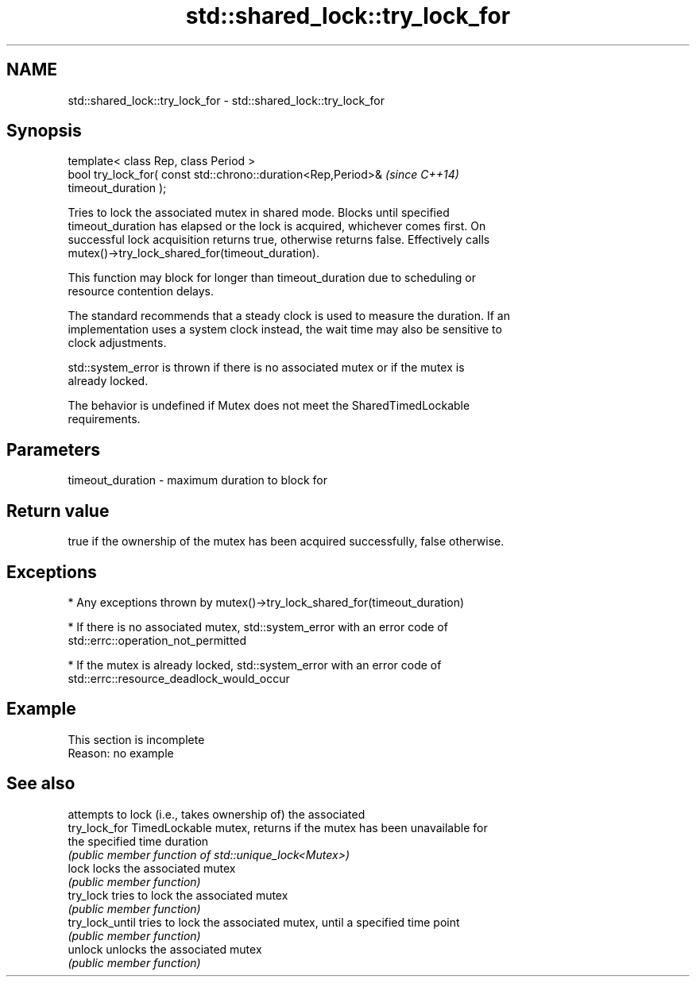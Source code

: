 .TH std::shared_lock::try_lock_for 3 "2022.03.29" "http://cppreference.com" "C++ Standard Libary"
.SH NAME
std::shared_lock::try_lock_for \- std::shared_lock::try_lock_for

.SH Synopsis
   template< class Rep, class Period >
   bool try_lock_for( const std::chrono::duration<Rep,Period>&            \fI(since C++14)\fP
   timeout_duration );

   Tries to lock the associated mutex in shared mode. Blocks until specified
   timeout_duration has elapsed or the lock is acquired, whichever comes first. On
   successful lock acquisition returns true, otherwise returns false. Effectively calls
   mutex()->try_lock_shared_for(timeout_duration).

   This function may block for longer than timeout_duration due to scheduling or
   resource contention delays.

   The standard recommends that a steady clock is used to measure the duration. If an
   implementation uses a system clock instead, the wait time may also be sensitive to
   clock adjustments.

   std::system_error is thrown if there is no associated mutex or if the mutex is
   already locked.

   The behavior is undefined if Mutex does not meet the SharedTimedLockable
   requirements.

.SH Parameters

   timeout_duration - maximum duration to block for

.SH Return value

   true if the ownership of the mutex has been acquired successfully, false otherwise.

.SH Exceptions

     * Any exceptions thrown by mutex()->try_lock_shared_for(timeout_duration)

     * If there is no associated mutex, std::system_error with an error code of
       std::errc::operation_not_permitted

     * If the mutex is already locked, std::system_error with an error code of
       std::errc::resource_deadlock_would_occur

.SH Example

    This section is incomplete
    Reason: no example

.SH See also

                  attempts to lock (i.e., takes ownership of) the associated
   try_lock_for   TimedLockable mutex, returns if the mutex has been unavailable for
                  the specified time duration
                  \fI(public member function of std::unique_lock<Mutex>)\fP
   lock           locks the associated mutex
                  \fI(public member function)\fP
   try_lock       tries to lock the associated mutex
                  \fI(public member function)\fP
   try_lock_until tries to lock the associated mutex, until a specified time point
                  \fI(public member function)\fP
   unlock         unlocks the associated mutex
                  \fI(public member function)\fP
